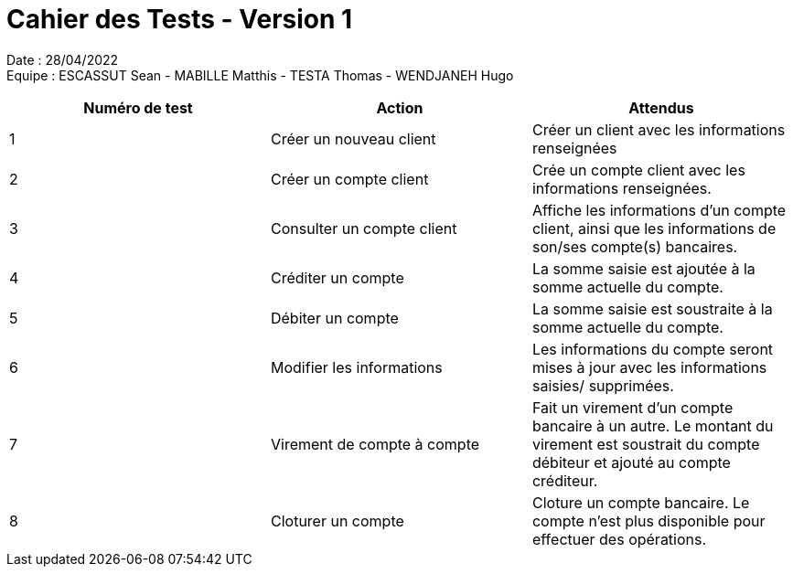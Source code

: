= Cahier des Tests - Version 1

Date : 28/04/2022 +
Equipe : ESCASSUT Sean - MABILLE Matthis - TESTA Thomas - WENDJANEH Hugo

|===
| Numéro de test | Action | Attendus

| 1
| Créer un nouveau client
| Créer un client avec les informations renseignées

| 2
| Créer un compte client
| Crée un compte client avec les informations renseignées.

| 3
| Consulter un compte client
| Affiche les informations d'un compte client, ainsi que les informations de son/ses compte(s) bancaires.

| 4
| Créditer un compte
| La somme saisie est ajoutée à la somme actuelle du compte.

| 5
| Débiter un compte
| La somme saisie est soustraite à la somme actuelle du compte.

| 6
| Modifier les informations
| Les informations du compte seront mises à jour avec les informations saisies/ supprimées.

| 7
| Virement de compte à compte
| Fait un virement d'un compte bancaire à un autre. Le montant du virement est soustrait du compte débiteur et ajouté au compte créditeur.

| 8
| Cloturer un compte
| Cloture un compte bancaire. Le compte n'est plus disponible pour effectuer des opérations.

|===
